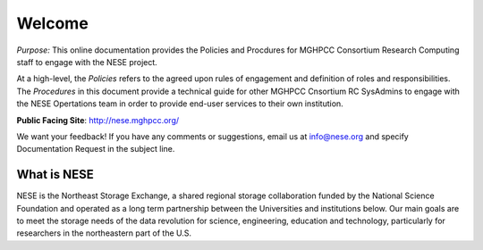 ********
Welcome
********
*Purpose:* This online documentation provides the Policies and Procdures for MGHPCC Consortium Research Computing staff to engage with the NESE project.

At a high-level, the *Policies* refers to the agreed upon rules of engagement and definition of roles and responsibilities. The *Procedures* in this document provide a technical guide for other MGHPCC Cnsortium RC SysAdmins to engage with the NESE Opertations team in order to provide end-user services to their own institution.  

**Public Facing Site**: http://nese.mghpcc.org/

We want your feedback! If you have any comments or suggestions, email us at info@nese.org
and specify Documentation Request in the subject line.


What is NESE
=================
NESE is the Northeast Storage Exchange, a shared regional storage collaboration funded by the National Science Foundation and operated as a long term partnership between the Universities and institutions below. Our main goals are to meet the storage needs of the data revolution for science, engineering, education and technology, particularly for researchers in the northeastern part of the U.S.

